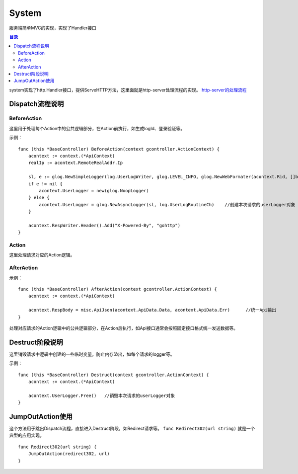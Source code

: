 .. _system:

System
=============
服务端简单MVC的实现，实现了Handler接口

.. contents:: 目录

system实现了http.Handler接口，提供ServeHTTP方法，这里面就是http-server处理流程的实现。 `http-server的处理流程 </pkg/http/http-server/index.html>`_

Dispatch流程说明
---------------------

BeforeAction
###############

这里用于处理每个Action中的公共逻辑部分，在Action前执行，如生成logId、登录验证等。

示例：

::

    func (this *BaseController) BeforeAction(context gcontroller.ActionContext) {
        acontext := context.(*ApiContext)
        realIp := acontext.RemoteRealAddr.Ip

        sl, e := glog.NewSimpleLogger(log.UserLogWriter, glog.LEVEL_INFO, glog.NewWebFormater(acontext.Rid, []byte(realIp)))
        if e != nil {
            acontext.UserLogger = new(glog.NoopLogger)
        } else {
            acontext.UserLogger = glog.NewAsyncLogger(sl, log.UserLogRoutineCh)    //创建本次请求的userLogger对象
        }

        acontext.RespWriter.Header().Add("X-Powered-By", "gohttp")
    }

Action
########

这里处理请求对应的Action逻辑。


AfterAction
#############

示例：

::

    func (this *BaseController) AfterAction(context gcontroller.ActionContext) {
        acontext := context.(*ApiContext)

        acontext.RespBody = misc.ApiJson(acontext.ApiData.Data, acontext.ApiData.Err)      //统一Api输出
    }

处理对应请求的Action逻辑中的公共逻辑部分，在Action后执行，如Api接口通常会按照固定接口格式统一发送数据等。

Destruct阶段说明
---------------------

这里销毁请求中逻辑中创建的一些临时变量，防止内存溢出，如每个请求的logger等。

示例：

::

    func (this *BaseController) Destruct(context gcontroller.ActionContext) {
        acontext := context.(*ApiContext)

        acontext.UserLogger.Free()   //销毁本次请求的userLogger对象
    }


JumpOutAction使用
----------------------

这个方法用于跳出Dispatch流程，直接进入Destruct阶段，如Redirect请求等。 ``func Redirect302(url string)`` 就是一个典型的应用实现。

::
    
    func Redirect302(url string) {
        JumpOutAction(redirect302, url)
    }
